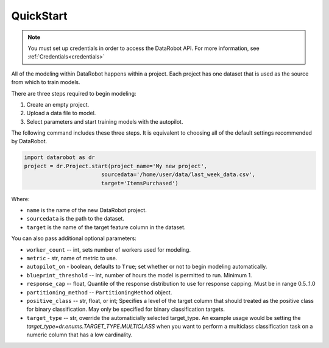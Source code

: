 ##########
QuickStart
##########

.. note::

    You must set up credentials in order to access the DataRobot API. For more information,
    see :ref:`Credentials<credentials>`

All of the modeling within DataRobot happens within a project. Each project has one dataset that is used as the source from which to train models.

There are three steps required to begin modeling:

1. Create an empty project.
2. Upload a data file to model.
3. Select parameters and start training models with the autopilot.

The following command includes these three steps. It is equivalent to choosing all of the default settings recommended by DataRobot.

.. code-block:: python

    import datarobot as dr
    project = dr.Project.start(project_name='My new project',
                            sourcedata='/home/user/data/last_week_data.csv',
                            target='ItemsPurchased')
                            
Where:

* ``name`` is the name of the new DataRobot project.
* ``sourcedata`` is the path to the dataset.
* ``target`` is the name of the target feature column in the dataset.

You can also pass additional optional parameters:

* ``worker_count`` -- int, sets number of workers used for modeling.
* ``metric`` - str, name of metric to use.
* ``autopilot_on`` - boolean, defaults to ``True``; set whether or not to begin modeling automatically.
* ``blueprint_threshold`` -- int, number of hours the model is permitted to run. Minimum 1.
* ``response_cap`` -- float, Quantile of the response distribution to use for response capping. Must be in range 0.5..1.0
* ``partitioning_method`` -- ``PartitioningMethod`` object.
* ``positive_class`` -- str, float, or int; Specifies a level of the target column that should treated as the positive class for binary classification.  May only be specified for binary classification targets.
* ``target_type`` -- str, override the automaticially selected target_type. An example usage would be setting the `target_type=dr.enums.TARGET_TYPE.MULTICLASS` when you want to perform a multiclass classification task on a numeric column that has a low cardinality.
